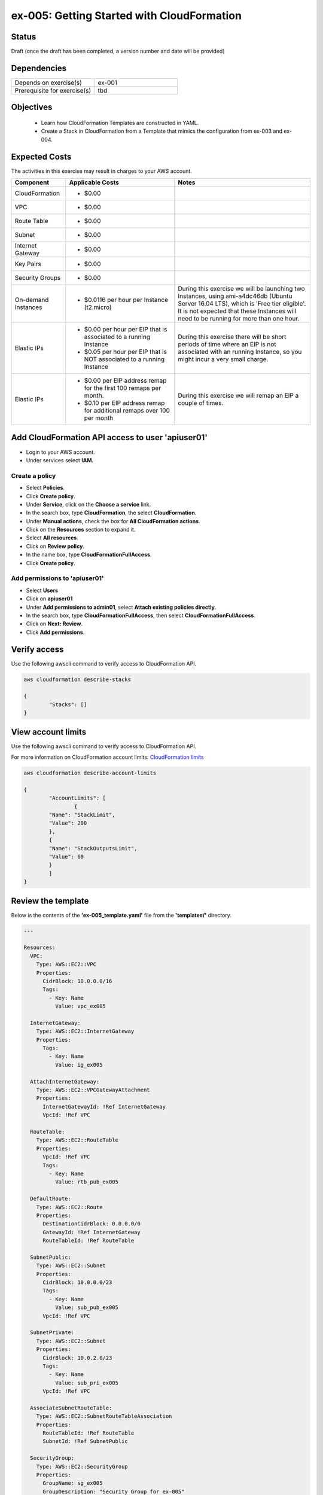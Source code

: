ex-005: Getting Started with CloudFormation
===========================================

Status
------
Draft (once the draft has been completed, a version number and date will be provided)

Dependencies
------------
.. list-table::
   :widths: 25, 25
   :header-rows: 0

   * - Depends on exercise(s)
     - ex-001
   * - Prerequisite for exercise(s)
     - tbd

Objectives
----------

    - Learn how CloudFormation Templates are constructed in YAML.
    - Create a Stack in CloudFormation from a Template that mimics the configuration from ex-003 and ex-004.  

Expected Costs
--------------
The activities in this exercise may result in charges to your AWS account.

.. list-table::
   :widths: 20, 40, 50
   :header-rows: 1

   * - Component
     - Applicable Costs
     - Notes
   * - CloudFormation
     - 
        + $0.00
     -
   * - VPC
     - 
        + $0.00
     - 
   * - Route Table
     - 
        + $0.00
     -
   * - Subnet
     - 
        + $0.00
     -
   * - Internet Gateway
     - 
        + $0.00
     -
   * - Key Pairs
     - 
        + $0.00
     - 
   * - Security Groups
     - 
        + $0.00
     -
   * - On-demand Instances
     - 
        + $0.0116 per hour per Instance (t2.micro)
     - During this exercise we will be launching two Instances, using ami-a4dc46db (Ubuntu Server 16.04 LTS), which is 'Free tier eligible'. It is not expected that these Instances will need to be running for more than one hour. 
   * - Elastic IPs
     - 
        + $0.00 per hour per EIP that is associated to a running Instance
        + $0.05 per hour per EIP that is NOT associated to a running Instance
     - During this exercise there will be short periods of time where an EIP is not associated with an running Instance, so you might incur a very small charge.
   * - Elastic IPs
     - 
        + $0.00 per EIP address remap for the first 100 remaps per month.
        + $0.10 per EIP address remap for additional remaps over 100 per month
     - During this exercise we will remap an EIP a couple of times.

Add CloudFormation API access to user 'apiuser01' 
-------------------------------------------------
- Login to your AWS account.
- Under services select **IAM**.

Create a policy
~~~~~~~~~~~~~~~

- Select **Policies**.
- Click **Create policy**.
- Under **Service**, click on the **Choose a service** link.
- In the search box, type **CloudFormation**, the select **CloudFormation**.
- Under **Manual actions**, check the box for **All CloudFormation actions**.
- Click on the **Resources** section to expand it.
- Select **All resources**.
- Click on **Review policy**.
- In the name box, type **CloudFormationFullAccess**.
- Click **Create policy**.

Add permissions to 'apiuser01'
~~~~~~~~~~~~~~~~~~~~~~~~~~~~~~

- Select **Users**
- Click on **apiuser01**
- Under **Add permissions to admin01**, select **Attach existing policies directly**.
- In the search box, type **CloudFormationFullAccess**, then select **CloudFormationFullAccess**.
- Click on **Next: Review**.
- Click **Add permissions**.

Verify access
-------------
Use the following awscli command to verify access to CloudFormation API.

.. code-block::

	aws cloudformation describe-stacks

	{
		"Stacks": []
	}

View account limits
-------------------
Use the following awscli command to verify access to CloudFormation API.

For more information on CloudFormation account limits:
`CloudFormation limits <https://docs.aws.amazon.com/AWSCloudFormation/latest/UserGuide/cloudformation-limits.html>`_


.. code-block::

	aws cloudformation describe-account-limits
	
	{
		"AccountLimits": [
			{
            	"Name": "StackLimit",
            	"Value": 200
        	},
        	{
            	"Name": "StackOutputsLimit",
            	"Value": 60
        	}
		]
	}

Review the template
-------------------
Below is the contents of the **'ex-005_template.yaml'** file from the **'templates/'** directory.

.. code-block::

	---

	Resources:
	  VPC:
	    Type: AWS::EC2::VPC
	    Properties: 
	      CidrBlock: 10.0.0.0/16
	      Tags:
	        - Key: Name
	          Value: vpc_ex005

	  InternetGateway:
	    Type: AWS::EC2::InternetGateway
	    Properties: 
	      Tags:
	        - Key: Name
	          Value: ig_ex005

	  AttachInternetGateway:
	    Type: AWS::EC2::VPCGatewayAttachment
	    Properties: 
	      InternetGatewayId: !Ref InternetGateway
	      VpcId: !Ref VPC

	  RouteTable:
	    Type: AWS::EC2::RouteTable
	    Properties: 
	      VpcId: !Ref VPC
	      Tags:
	        - Key: Name
	          Value: rtb_pub_ex005

	  DefaultRoute:
	    Type: AWS::EC2::Route
	    Properties: 
	      DestinationCidrBlock: 0.0.0.0/0
	      GatewayId: !Ref InternetGateway
	      RouteTableId: !Ref RouteTable

	  SubnetPublic:
	    Type: AWS::EC2::Subnet
	    Properties:
	      CidrBlock: 10.0.0.0/23
	      Tags:
	        - Key: Name
	          Value: sub_pub_ex005
	      VpcId: !Ref VPC
	  
	  SubnetPrivate:
	    Type: AWS::EC2::Subnet
	    Properties:
	      CidrBlock: 10.0.2.0/23
	      Tags:
	        - Key: Name
	          Value: sub_pri_ex005
	      VpcId: !Ref VPC

	  AssociateSubnetRouteTable:
	    Type: AWS::EC2::SubnetRouteTableAssociation
	    Properties: 
	      RouteTableId: !Ref RouteTable
	      SubnetId: !Ref SubnetPublic

	  SecurityGroup:
	    Type: AWS::EC2::SecurityGroup
	    Properties: 
	      GroupName: sg_ex005
	      GroupDescription: "Security Group for ex-005"
	      SecurityGroupIngress:
	        - 
	          CidrIp: 0.0.0.0/0
	          IpProtocol: tcp
	          FromPort: 22
	          ToPort: 22
	        - 
	          CidrIp: 0.0.0.0/0
	          IpProtocol: icmp
	          FromPort: -1
	          ToPort: -1
	      VpcId: !Ref VPC

	  PublicInstance:
	    Type: AWS::EC2::Instance
	    Properties: 
	      ImageId: ami-a4dc46db
	      InstanceType: t2.micro
	      KeyName: acpkey1
	      SecurityGroupIds: 
	        - !Ref SecurityGroup
	      SubnetId: !Ref SubnetPublic
	      Tags: 
	        - Key: Name
	          Value: i_pub_ex005

	  PrivateInstance:
	    Type: AWS::EC2::Instance
	    Properties: 
	      ImageId: ami-a4dc46db
	      InstanceType: t2.micro
	      KeyName: acpkey1
	      SecurityGroupIds: 
	        - !Ref SecurityGroup
	      SubnetId: !Ref SubnetPrivate
	      Tags: 
	        - Key: Name
	          Value: i_pri_ex005

	  FloatingIpAddress:
	    Type: "AWS::EC2::EIP"
	    Properties:
	      InstanceId: !Ref PublicInstance
	      Domain: vpc

	...

Validate Stack
--------------
Use the following awscli command to validate the structure of the template file.

.. code-block::

	aws-cert-prep addr2data$ aws cloudformation validate-template --template-body file://./templates/ex-005_template.yaml

	{
    	"Parameters": []
	}

Create Stack
------------
Use the following awscli command to validate the structure of the template file.

.. code-block::

	aws cloudformation create-stack --stack-name ex-005 --template-body file://./templates/ex-005_template.yaml

	{
    	"StackId": "arn:aws:cloudformation:us-east-1:xxxxxxxxxxxx:stack/ex-005/xxxxxxxx-xxxx-xxxx-xxxx-xxxxxxxxxxxx"
	}

Create Stack
------------
Use the following awscli command to validate the structure of the template file.

.. code-block::

	aws cloudformation describe-stack-events --stack-name <value>






aws cloudformation delete-stack --stack-name ex-005


.. code-block::
    
    aws cloudformation describe-stacks

{
    "Stacks": [
        {
            "StackId": "arn:aws:cloudformation:us-east-1:926075045128:stack/ex-005/dbb88910-7234-11e8-afde-500c221b72d1",
            "StackName": "ex-005",
            "CreationTime": "2018-06-17T13:46:38.508Z",
            "RollbackConfiguration": {},
            "StackStatus": "CREATE_COMPLETE",
            "DisableRollback": false,
            "NotificationARNs": [],
            "Tags": []
        }
    ]
}

.. code-block::
    
    aws cloudformation list-stack-instances --stack-set-name ex-005





